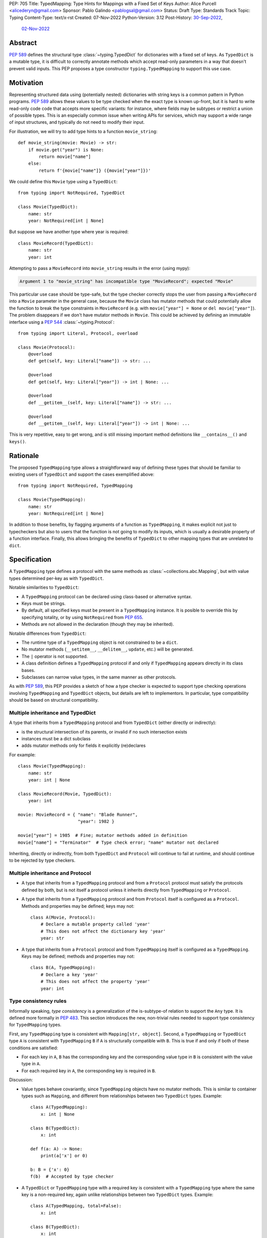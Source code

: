 PEP: 705
Title: TypedMapping: Type Hints for Mappings with a Fixed Set of Keys
Author: Alice Purcell <alicederyn@gmail.com>
Sponsor: Pablo Galindo <pablogsal@gmail.com>
Status: Draft
Type: Standards Track
Topic: Typing
Content-Type: text/x-rst
Created: 07-Nov-2022
Python-Version: 3.12
Post-History: `30-Sep-2022 <https://mail.python.org/archives/list/typing-sig@python.org/thread/6FR6RKNUZU4UY6B6RXC2H4IAHKBU3UKV/>`__,
              `02-Nov-2022 <https://mail.python.org/archives/list/python-dev@python.org/thread/2P26R4VH2ZCNNNOQCBZWEM4RNF35OXOW/>`__


Abstract
========

:pep:`589` defines the structural type :class:`~typing.TypedDict` for dictionaries with a fixed set of keys.
As ``TypedDict`` is a mutable type, it is difficult to correctly annotate methods which accept read-only parameters in a way that doesn't prevent valid inputs.
This PEP proposes a type constructor ``typing.TypedMapping`` to support this use case.

Motivation
==========

Representing structured data using (potentially nested) dictionaries with string keys is a common pattern in Python programs. :pep:`589` allows these values to be type checked when the exact type is known up-front, but it is hard to write read-only code code that accepts more specific variants: for instance, where fields may be subtypes or restrict a union of possible types. This is an especially common issue when writing APIs for services, which may support a wide range of input structures, and typically do not need to modify their input.

For illustration, we will try to add type hints to a function ``movie_string``::

    def movie_string(movie: Movie) -> str:
        if movie.get("year") is None:
            return movie["name"]
        else:
            return f'{movie["name"]} ({movie["year"]})'

We could define this ``Movie`` type using a ``TypedDict``::

    from typing import NotRequired, TypedDict

    class Movie(TypedDict):
        name: str
        year: NotRequired[int | None]

But suppose we have another type where year is required::

    class MovieRecord(TypedDict):
        name: str
        year: int

Attempting to pass a ``MovieRecord`` into ``movie_string`` results in the error (using mypy):

.. code-block:: text

    Argument 1 to "movie_string" has incompatible type "MovieRecord"; expected "Movie"

This particular use case should be type-safe, but the type checker correctly stops the
user from passing a ``MovieRecord`` into a ``Movie`` parameter in the general case, because
the ``Movie`` class has mutator methods that could potentially allow the function to break
the type constraints in ``MovieRecord`` (e.g. with ``movie["year"] = None`` or ``del movie["year"]``).
The problem disappears if we don't have mutator methods in ``Movie``. This could be achieved by defining an immutable interface using a :pep:`544` :class:`~typing.Protocol`::

    from typing import Literal, Protocol, overload

    class Movie(Protocol):
        @overload
        def get(self, key: Literal["name"]) -> str: ...

        @overload
        def get(self, key: Literal["year"]) -> int | None: ...

        @overload
        def __getitem__(self, key: Literal["name"]) -> str: ...

        @overload
        def __getitem__(self, key: Literal["year"]) -> int | None: ...

This is very repetitive, easy to get wrong, and is still missing important method definitions like ``__contains__()`` and ``keys()``.

Rationale
=========

The proposed ``TypedMapping`` type allows a straightforward way of defining these types that should be familiar to existing users of ``TypedDict`` and support the cases exemplified above::

    from typing import NotRequired, TypedMapping

    class Movie(TypedMapping):
        name: str
        year: NotRequired[int | None]

In addition to those benefits, by flagging arguments of a function as ``TypedMapping``, it makes explicit not just to typecheckers but also to users that the function is not going to modify its inputs, which is usually a desirable property of a function interface.
Finally, this allows bringing the benefits of ``TypedDict`` to other mapping types that are unrelated to ``dict``.

Specification
=============

A ``TypedMapping`` type defines a protocol with the same methods as :class:`~collections.abc.Mapping`, but with value types determined per-key as with ``TypedDict``.

Notable similarities to ``TypedDict``:

* A ``TypedMapping`` protocol can be declared using class-based or alternative syntax.
* Keys must be strings.
* By default, all specified keys must be present in a ``TypedMapping`` instance. It is posible to override this by specifying totality, or by using ``NotRequired`` from :pep:`655`.
* Methods are not allowed in the declaration (though they may be inherited).

Notable differences from ``TypedDict``:

* The runtime type of a ``TypedMapping`` object is not constrained to be a ``dict``.
* No mutator methods (``__setitem__``, ``__delitem__``, ``update``, etc.) will be generated.
* The ``|`` operator is not supported.
* A class definition defines a ``TypedMapping`` protocol if and only if ``TypedMapping`` appears directly in its class bases.
* Subclasses can narrow value types, in the same manner as other protocols.

As with :pep:`589`, this PEP provides a sketch of how a type checker is expected to support type checking operations involving ``TypedMapping`` and ``TypedDict`` objects, but details are left to implementors. In particular, type compatibility should be based on structural compatibility.


Multiple inheritance and TypedDict
----------------------------------

A type that inherits from a ``TypedMapping`` protocol and from ``TypedDict`` (either directly or indirectly):

* is the structural intersection of its parents, or invalid if no such intersection exists
* instances must be a dict subclass
* adds mutator methods only for fields it explicitly (re)declares

For example::

    class Movie(TypedMapping):
        name: str
        year: int | None

    class MovieRecord(Movie, TypedDict):
        year: int

    movie: MovieRecord = { "name": "Blade Runner",
                           "year": 1982 }
     
    movie["year"] = 1985  # Fine; mutator methods added in definition
    movie["name"] = "Terminator"  # Type check error; "name" mutator not declared

Inheriting, directly or indirectly, from both ``TypedDict`` and ``Protocol`` will continue to fail at runtime, and should continue to be rejected by type checkers.


Multiple inheritance and Protocol
---------------------------------

* A type that inherits from a ``TypedMapping`` protocol and from a ``Protocol`` protocol must satisfy the protocols defined by both, but is not itself a protocol unless it inherits directly from ``TypedMapping`` or ``Protocol``.
* A type that inherits from a ``TypedMapping`` protocol and from ``Protocol`` itself is configured as a ``Protocol``. Methods and properties may be defined; keys may not::

    class A(Movie, Protocol):
        # Declare a mutable property called 'year'
        # This does not affect the dictionary key 'year'
        year: str

* A type that inherits from a ``Protocol`` protocol and from ``TypedMapping`` itself is configured as a ``TypedMapping``. Keys may be defined; methods and properties may not::

    class B(A, TypedMapping):
        # Declare a key 'year'
        # This does not affect the property 'year'
        year: int


Type consistency rules
----------------------

Informally speaking, *type consistency* is a generalization of the is-subtype-of relation to support the ``Any`` type. It is defined more formally in :pep:`483`. This section introduces the new, non-trivial rules needed to support type consistency for ``TypedMapping`` types.

First, any ``TypedMapping`` type is consistent with ``Mapping[str, object]``.
Second, a ``TypedMapping`` or ``TypedDict`` type ``A`` is consistent with ``TypedMapping`` ``B`` if ``A`` is structurally compatible with ``B``. This is true if and only if both of these conditions are satisfied:

* For each key in ``A``, ``B`` has the corresponding key and the corresponding value type in ``B`` is consistent with the value type in ``A``.

* For each required key in ``A``, the corresponding key is required in ``B``.

Discussion:

* Value types behave covariantly, since ``TypedMapping`` objects have no mutator methods. This is similar to container types such as ``Mapping``, and different from relationships between two ``TypedDict`` types. Example::

    class A(TypedMapping):
        x: int | None

    class B(TypedDict):
        x: int

    def f(a: A) -> None:
        print(a['x'] or 0)

    b: B = {'x': 0}
    f(b)  # Accepted by type checker

* A ``TypedDict`` or ``TypedMapping`` type with a required key is consistent with a ``TypedMapping`` type where the same key is a non-required key, again unlike relationships between two ``TypedDict`` types. Example::

    class A(TypedMapping, total=False):
        x: int

    class B(TypedDict):
        x: int

    def f(a: A) -> None:
        print(a.get('x', 0))

    b: B = {'x': 0}
    f(b)  # Accepted by type checker

* A ``TypedMapping`` type ``A`` with no key ``'x'`` is not consistent with a ``TypedMapping`` type with a non-required key ``'x'``, since at runtime the key ``'x'`` could be present and have an incompatible type (which may not be visible through ``A`` due to structural subtyping). This is the same as for ``TypedDict`` types. Example::

    class A(TypedMapping, total=False):
        x: int
        y: int

    class B(TypedMapping, total=False):
        x: int

    class C(TypedMapping, total=False):
        x: int
        y: str

    def f(a: A) -> None:
        print(a.get('y') + 1)

    def g(b: B) -> None:
        f(b)  # Type check error: 'B' incompatible with 'A'

    c: C = {'x': 0, 'y': 'foo'}
    g(c)  # Runtime error: str + int

* A ``TypedMapping`` with all ``int`` values is not consistent with ``Mapping[str, int]``, since there may be additional non-``int`` values not visible through the type, due to structural subtyping. This mirrors ``TypedDict``. Example::

    class A(TypedMapping):
        x: int

    class B(TypedMapping):
        x: int
        y: str

    def sum_values(m: Mapping[str, int]) -> int:
        return sum(m.values())

    def f(a: A) -> None:
        sum_values(a)  # Type check error: 'A' incompatible with Mapping[str, int]

    b: B = {'x': 0, 'y': 'foo'}
    f(b)  # Runtime error: int + str


Backwards Compatibility
=======================

This PEP changes the rules for how ``TypedDict`` behaves (allowing subclasses to
inherit from ``TypedMapping`` protocols in a way that changes the resulting
overloads), so code that inspects ``TypedDict`` types will have to change. This
is expected to mainly affect type-checkers.

The ``TypedMapping`` type will be added to the ``typing_extensions`` module,
enabling its use in older versions of Python. Users wanting to inherit from
both ``TypedDict`` and ``TypedMapping`` will need to use
``typing_extensions.TypedDict`` in these versions, as the ``typing`` declaration
of ``TypedDict`` does an ``is`` check on the metaclass of all base classes.


How to Teach This
=================

This PEP should be linked in the ``typing`` module's documentation.
Class documentation should also be added, using that for
:class:`~collections.abc.Mapping`, :class:`~typing.Protocol` and
:class:`~typing.TypedDict` as examples.

Suggested introductory sentence: "Base class for read-only mapping protocol classes."


Reference Implementation
========================

No reference implementation exists yet.


Rejected Alternatives
=====================

Several variations were considered and discarded:

* A ``readonly`` parameter to ``TypedDict``, behaving much like ``TypedMapping`` but with the additional constraint that instances must be dictionaries at runtime. This was discarded as less flexible due to the extra constraint; additionally, the new type nicely mirrors the existing ``Mapping``/``Dict`` types.
* Inheriting from a ``TypedMapping`` subclass and ``TypedDict`` resulting in mutator methods being added for all fields, not just those actively (re)declared in the class body. Discarded as less flexible, and not matching how inheritance works in other cases for ``TypedDict`` (e.g. total=False and total=True do not affect fields not specified in the class body).
* A generic type that removes mutator methods from its parameter, e.g. ``Readonly[MovieRecord]``. This would naturally want to be defined for a wider set of types than just ``TypedDict`` subclasses, and also raises questions about whether and how it applies to nested types. We decided to keep the scope of this PEP narrower.
* Declaring methods directly on a ``TypedMapping`` class. Methods are a kind of property, but declarations on a ``TypedMapping`` class are defining keys, so mixing the two is potentially confusing. Banning methods also makes it very easy to decide whether a ``TypedDict`` subclass can mix in a protocol or not (yes if it's just ``TypedMapping`` superclasses, no if there's a ``Protocol``).


Copyright
=========
This document is placed in the public domain or under the
CC0-1.0-Universal license, whichever is more permissive.
